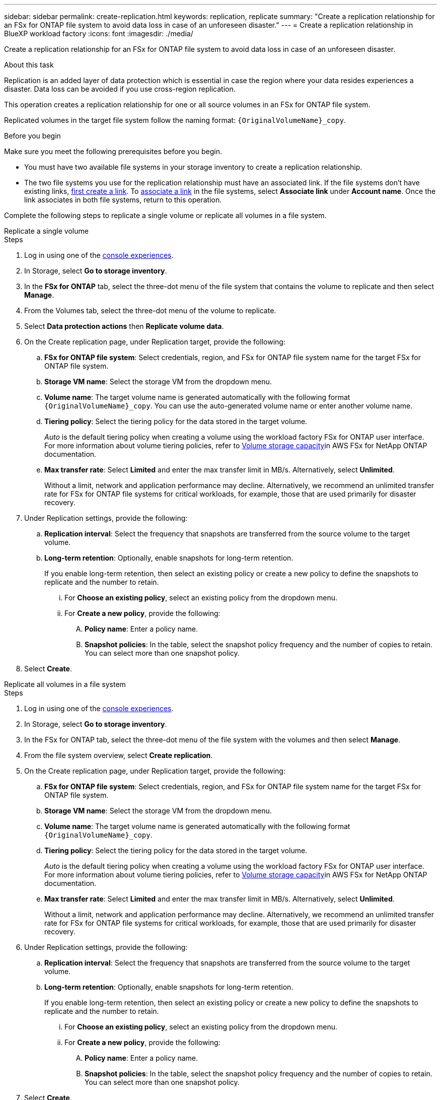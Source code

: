 ---
sidebar: sidebar
permalink: create-replication.html
keywords: replication, replicate
summary: "Create a replication relationship for an FSx for ONTAP file system to avoid data loss in case of an unforeseen disaster."
---
= Create a replication relationship in BlueXP workload factory
:icons: font
:imagesdir: ./media/

[.lead]
Create a replication relationship for an FSx for ONTAP file system to avoid data loss in case of an unforeseen disaster.

.About this task
Replication is an added layer of data protection which is essential in case the region where your data resides experiences a disaster. Data loss can be avoided if you use cross-region replication. 

This operation creates a replication relationship for one or all source volumes in an FSx for ONTAP file system. 

Replicated volumes in the target file system follow the naming format: `{OriginalVolumeName}_copy`.

.Before you begin
Make sure you meet the following prerequisites before you begin. 

* You must have two available file systems in your storage inventory to create a replication relationship.
* The two file systems you use for the replication relationship must have an associated link. If the file systems don't have existing links, link:create-link.html[first create a link]. To link:manage-links.html[associate a link] in the file systems, select *Associate link* under *Account name*. Once the link associates in both file systems, return to this operation. 

Complete the following steps to replicate a single volume or replicate all volumes in a file system. 
[role="tabbed-block"]
====

.Replicate a single volume
--
.Steps
. Log in using one of the link:https://docs.netapp.com/us-en/workload-setup-admin/console-experiences.html[console experiences^].
. In Storage, select *Go to storage inventory*. 
. In the *FSx for ONTAP* tab, select the three-dot menu of the file system that contains the volume to replicate and then select *Manage*.
. From the Volumes tab, select the three-dot menu of the volume to replicate.
. Select *Data protection actions* then *Replicate volume data*.
. On the Create replication page, under Replication target, provide the following: 
.. *FSx for ONTAP file system*: Select credentials, region, and FSx for ONTAP file system name for the target FSx for ONTAP file system.
.. *Storage VM name*: Select the storage VM from the dropdown menu.
.. *Volume name*: The target volume name is generated automatically with the following format `{OriginalVolumeName}_copy`. You can use the auto-generated volume name or enter another volume name. 
.. *Tiering policy*: Select the tiering policy for the data stored in the target volume. 
+
_Auto_ is the default tiering policy when creating a volume using the workload factory FSx for ONTAP user interface. For more information about volume tiering policies, refer to link:https://docs.aws.amazon.com/fsx/latest/ONTAPGuide/volume-storage-capacity.html#data-tiering-policy[Volume storage capacity^]in AWS FSx for NetApp ONTAP documentation. 
.. *Max transfer rate*: Select *Limited* and enter the max transfer limit in MB/s. Alternatively, select *Unlimited*. 
+
Without a limit, network and application performance may decline. Alternatively, we recommend an unlimited transfer rate for FSx for ONTAP file systems for critical workloads, for example, those that are used primarily for disaster recovery. 
. Under Replication settings, provide the following: 
.. *Replication interval*: Select the frequency that snapshots are transferred from the source volume to the target volume. 
.. *Long-term retention*: Optionally, enable snapshots for long-term retention. 
+
If you enable long-term retention, then select an existing policy or create a new policy to define the snapshots to replicate and the number to retain.  
+
... For *Choose an existing policy*, select an existing policy from the dropdown menu. 
... For *Create a new policy*, provide the following: 
.... *Policy name*: Enter a policy name. 
.... *Snapshot policies*: In the table, select the snapshot policy frequency and the number of copies to retain. You can select more than one snapshot policy. 
. Select *Create*. 
--

.Replicate all volumes in a file system
--
.Steps
. Log in using one of the link:https://docs.netapp.com/us-en/workload-setup-admin/console-experiences.html[console experiences^].
. In Storage, select *Go to storage inventory*. 
. In the FSx for ONTAP tab, select the three-dot menu of the file system with the volumes and then select *Manage*.  
. From the file system overview, select *Create replication*. 
. On the Create replication page, under Replication target, provide the following: 
.. *FSx for ONTAP file system*: Select credentials, region, and FSx for ONTAP file system name for the target FSx for ONTAP file system.
.. *Storage VM name*: Select the storage VM from the dropdown menu.
.. *Volume name*: The target volume name is generated automatically with the following format `{OriginalVolumeName}_copy`.
.. *Tiering policy*: Select the tiering policy for the data stored in the target volume. 
+
_Auto_ is the default tiering policy when creating a volume using the workload factory FSx for ONTAP user interface. For more information about volume tiering policies, refer to link:https://docs.aws.amazon.com/fsx/latest/ONTAPGuide/volume-storage-capacity.html#data-tiering-policy[Volume storage capacity^]in AWS FSx for NetApp ONTAP documentation. 
.. *Max transfer rate*: Select *Limited* and enter the max transfer limit in MB/s. Alternatively, select *Unlimited*. 
+
Without a limit, network and application performance may decline. Alternatively, we recommend an unlimited transfer rate for FSx for ONTAP file systems for critical workloads, for example, those that are used primarily for disaster recovery. 
. Under Replication settings, provide the following: 
.. *Replication interval*: Select the frequency that snapshots are transferred from the source volume to the target volume. 
.. *Long-term retention*: Optionally, enable snapshots for long-term retention. 
+
If you enable long-term retention, then select an existing policy or create a new policy to define the snapshots to replicate and the number to retain.  
+
... For *Choose an existing policy*, select an existing policy from the dropdown menu. 
... For *Create a new policy*, provide the following: 
.... *Policy name*: Enter a policy name. 
.... *Snapshot policies*: In the table, select the snapshot policy frequency and the number of copies to retain. You can select more than one snapshot policy. 
. Select *Create*. 
--

====

.Result
The replication relationship appears in the *Replication relationships* tab.  

